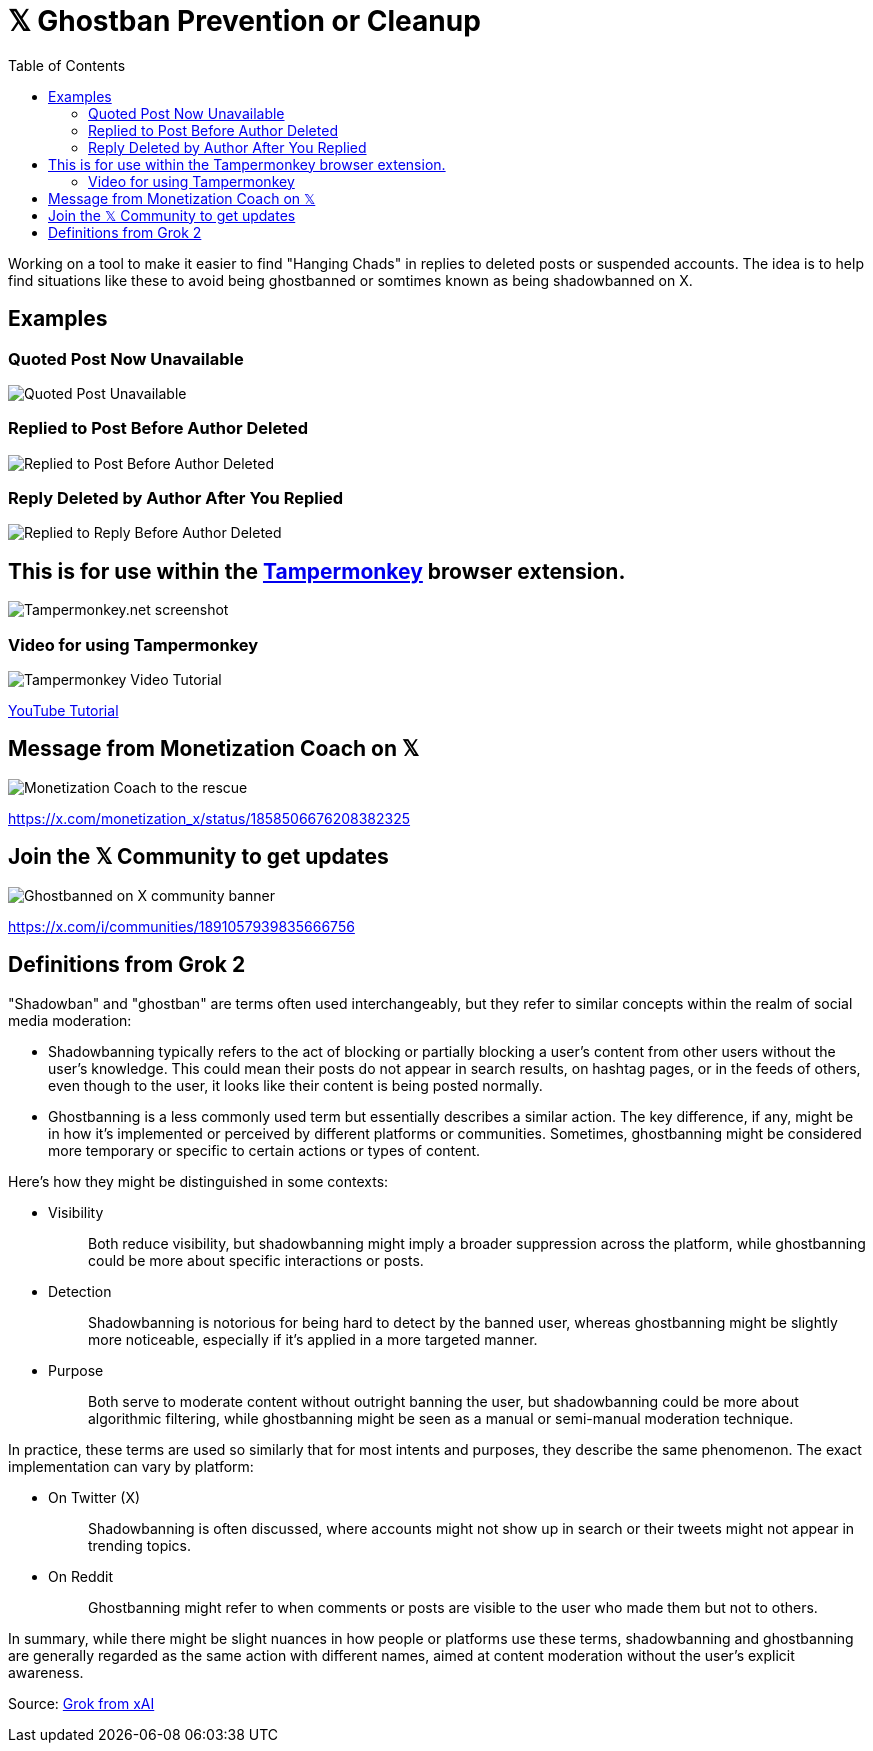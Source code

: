 = 𝕏 Ghostban Prevention or Cleanup
:toc:

Working on a tool to make it easier to find "Hanging Chads" in replies to deleted posts or suspended accounts. The idea is to help find situations like these to avoid being ghostbanned or somtimes known as being shadowbanned on X.

== Examples

=== Quoted Post Now Unavailable
image::img/post-unavailable.png[Quoted Post Unavailable]

=== Replied to Post Before Author Deleted 
image::img/replied-to-now-deleted-post.png[Replied to Post Before Author Deleted]

=== Reply Deleted by Author After You Replied

image::img/post-deleted-by-author.png[Replied to Reply Before Author Deleted]

== This is for use within the https://www.tampermonkey.net[Tampermonkey] browser extension.

image::img/tampermonkey-web.png[Tampermonkey.net screenshot]

=== Video for using Tampermonkey

image::img/tampermonkey-video.png[Tampermonkey Video Tutorial]
https://youtu.be/7LWOBkKhbGk?si=B8OXS99yR7Ln939V[YouTube Tutorial]

== Message from Monetization Coach on 𝕏

image::img/message-from-coach.png[Monetization Coach to the rescue]

https://x.com/monetization_x/status/1858506676208382325

== Join the 𝕏 Community to get updates

image::img/community-banner.png[Ghostbanned on X community banner]

https://x.com/i/communities/1891057939835666756

== Definitions from Grok 2

"Shadowban" and "ghostban" are terms often used interchangeably, but they refer to similar concepts within the realm of social media moderation:

- Shadowbanning typically refers to the act of blocking or partially blocking a user's content from other users without the user's knowledge. This could mean their posts do not appear in search results, on hashtag pages, or in the feeds of others, even though to the user, it looks like their content is being posted normally.

- Ghostbanning is a less commonly used term but essentially describes a similar action. The key difference, if any, might be in how it's implemented or perceived by different platforms or communities. Sometimes, ghostbanning might be considered more temporary or specific to certain actions or types of content.

Here's how they might be distinguished in some contexts:

* {empty}
Visibility:: Both reduce visibility, but shadowbanning might imply a broader suppression across the platform, while ghostbanning could be more about specific interactions or posts.
* {empty}
Detection:: Shadowbanning is notorious for being hard to detect by the banned user, whereas ghostbanning might be slightly more noticeable, especially if it's applied in a more targeted manner.
* {empty}
Purpose:: Both serve to moderate content without outright banning the user, but shadowbanning could be more about algorithmic filtering, while ghostbanning might be seen as a manual or semi-manual moderation technique.

In practice, these terms are used so similarly that for most intents and purposes, they describe the same phenomenon. The exact implementation can vary by platform:

* {empty}
On Twitter (X):: Shadowbanning is often discussed, where accounts might not show up in search or their tweets might not appear in trending topics.
* {empty}
On Reddit:: Ghostbanning might refer to when comments or posts are visible to the user who made them but not to others.

In summary, while there might be slight nuances in how people or platforms use these terms, shadowbanning and ghostbanning are generally regarded as the same action with different names, aimed at content moderation without the user's explicit awareness.

Source: https://x.com/i/grok/share/mufaVpmILrU6ebeGQsDzddEnd[Grok from xAI]
